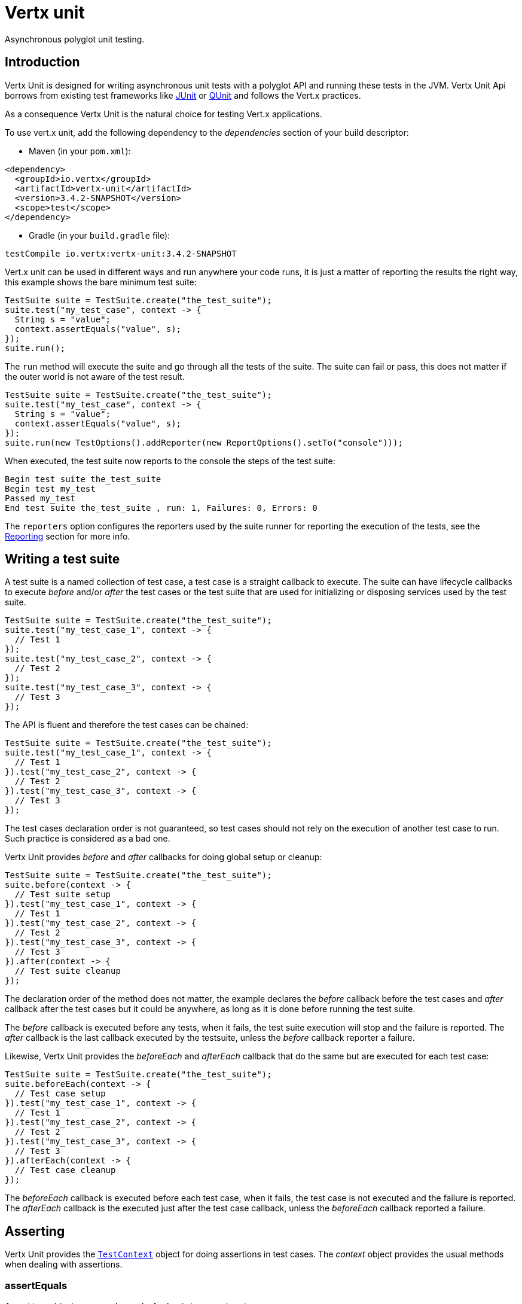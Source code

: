 = Vertx unit

Asynchronous polyglot unit testing.

== Introduction

Vertx Unit is designed for writing asynchronous unit tests with a polyglot API and running these tests
in the JVM. Vertx Unit Api borrows from existing test frameworks like http://junit.org[JUnit] or http://qunitjs.com[QUnit]
and follows the Vert.x practices.

As a consequence Vertx Unit is the natural choice for testing Vert.x applications.

To use vert.x unit, add the following dependency to the _dependencies_ section of your build descriptor:

* Maven (in your `pom.xml`):

[source,xml,subs="+attributes"]
----
<dependency>
  <groupId>io.vertx</groupId>
  <artifactId>vertx-unit</artifactId>
  <version>3.4.2-SNAPSHOT</version>
  <scope>test</scope>
</dependency>
----

* Gradle (in your `build.gradle` file):

[source,groovy,subs="+attributes"]
----
testCompile io.vertx:vertx-unit:3.4.2-SNAPSHOT
----

Vert.x unit can be used in different ways and run anywhere your code runs, it is just a matter of reporting
the results the right way, this example shows the bare minimum test suite:

[source,java]
----
TestSuite suite = TestSuite.create("the_test_suite");
suite.test("my_test_case", context -> {
  String s = "value";
  context.assertEquals("value", s);
});
suite.run();
----

The `run` method will execute the suite and go through all the
tests of the suite. The suite can fail or pass, this does not matter if the outer world is not aware
of the test result.

[source,java]
----
TestSuite suite = TestSuite.create("the_test_suite");
suite.test("my_test_case", context -> {
  String s = "value";
  context.assertEquals("value", s);
});
suite.run(new TestOptions().addReporter(new ReportOptions().setTo("console")));
----

When executed, the test suite now reports to the console the steps of the test suite:

----
Begin test suite the_test_suite
Begin test my_test
Passed my_test
End test suite the_test_suite , run: 1, Failures: 0, Errors: 0
----

The `reporters` option configures the reporters used by the suite runner for reporting the execution
of the tests, see the <<reporting>> section for more info.

== Writing a test suite

A test suite is a named collection of test case, a test case is a straight callback to execute. The suite can
have lifecycle callbacks to execute _before_ and/or _after_ the test cases or the test suite that are used for
initializing or disposing services used by the test suite.

[source,java]
----
TestSuite suite = TestSuite.create("the_test_suite");
suite.test("my_test_case_1", context -> {
  // Test 1
});
suite.test("my_test_case_2", context -> {
  // Test 2
});
suite.test("my_test_case_3", context -> {
  // Test 3
});
----

The API is fluent and therefore the test cases can be chained:

[source,java]
----
TestSuite suite = TestSuite.create("the_test_suite");
suite.test("my_test_case_1", context -> {
  // Test 1
}).test("my_test_case_2", context -> {
  // Test 2
}).test("my_test_case_3", context -> {
  // Test 3
});
----

The test cases declaration order is not guaranteed, so test cases should not rely on the execution of
another test case to run. Such practice is considered as a bad one.

Vertx Unit provides _before_ and _after_ callbacks for doing global setup or cleanup:

[source,java]
----
TestSuite suite = TestSuite.create("the_test_suite");
suite.before(context -> {
  // Test suite setup
}).test("my_test_case_1", context -> {
  // Test 1
}).test("my_test_case_2", context -> {
  // Test 2
}).test("my_test_case_3", context -> {
  // Test 3
}).after(context -> {
  // Test suite cleanup
});
----

The declaration order of the method does not matter, the example declares the _before_ callback before
the test cases and _after_ callback after the test cases but it could be anywhere, as long as it is done before
running the test suite.

The _before_ callback is executed before any tests, when it fails, the test suite execution will stop and the
failure is reported. The _after_ callback is the last callback executed by the testsuite, unless
the _before_ callback reporter a failure.

Likewise, Vertx Unit provides the _beforeEach_ and _afterEach_ callback that do the same but are executed
for each test case:

[source,java]
----
TestSuite suite = TestSuite.create("the_test_suite");
suite.beforeEach(context -> {
  // Test case setup
}).test("my_test_case_1", context -> {
  // Test 1
}).test("my_test_case_2", context -> {
  // Test 2
}).test("my_test_case_3", context -> {
  // Test 3
}).afterEach(context -> {
  // Test case cleanup
});
----

The _beforeEach_ callback is executed before each test case, when it fails, the test case is not executed and the
failure is reported. The _afterEach_ callback is the executed just after the test case callback, unless
the _beforeEach_ callback reported a failure.

== Asserting

Vertx Unit provides the `link:../../apidocs/io/vertx/ext/unit/TestContext.html[TestContext]` object for doing assertions in test cases. The _context_
object provides the usual methods when dealing with assertions.

=== assertEquals

Assert two objects are equals, works for _basic_ types or _json_ types.

[source,java]
----
suite.test("my_test_case", context -> {
  context.assertEquals(10, callbackCount);
});
----

There is also an overloaded version for providing a message:

[source,java]
----
suite.test("my_test_case", context -> {
  context.assertEquals(10, callbackCount, "Should have been 10 instead of " + callbackCount);
});
----

Usually each assertion provides an overloaded version.

=== assertNotEquals

The counter part of _assertEquals_.

[source,java]
----
suite.test("my_test_case", context -> {
  context.assertNotEquals(10, callbackCount);
});
----

=== assertNull

Assert an object is null, works for _basic_ types or _json_ types.

[source,java]
----
suite.test("my_test_case", context -> {
  context.assertNull(null);
});
----

=== assertNotNull

The counter part of _assertNull_.

[source,java]
----
suite.test("my_test_case", context -> {
  context.assertNotNull("not null!");
});
----

=== assertInRange

The `link:../../apidocs/io/vertx/ext/unit/TestContext.html#assertInRange-double-double-double-[assertInRange]` targets real numbers.

----
suite.test("my_test_case", context -> {

  // Assert that 0.1 is equals to 0.2 +/- 0.5

  context.assertInRange(0.1, 0.2, 0.5);
});
----

=== assertTrue and assertFalse

Asserts the value of a boolean expression.

[source,java]
----
suite.test("my_test_case", context -> {
  context.assertTrue(var);
  context.assertFalse(value > 10);
});
----

=== Failing

Last but not least, _test_ provides a _fail_ method that will throw an assertion error:

[source,java]
----
suite.test("my_test_case", context -> {
  context.fail("That should never happen");
  // Following statements won't be executed
});
----

The failure can either be a _string_ as seen previously or an _error_. The _error_ object depends
on the target language, for Java or Groovy it can be any class extending _Throwable- , for
JavaScript it is an _error_, for Ruby it is an _Exception_.

== Asynchronous testing

The previous examples supposed that test cases were terminated after their respective callbacks, this is the
default behavior of a test case callback. Often it is desirable to terminate the test after the test case
callback, for instance:

.The Async object asynchronously completes the test case
[source,java]
----
suite.test("my_test_case", context -> {
  Async async = context.async();
  eventBus.consumer("the-address", msg -> {
    // <2>
    async.complete();
  });
  // <1>
});
----
<1> The callback exits but the test case is not terminated
<2> The event callback from the bus terminates the test

Creating an `link:../../apidocs/io/vertx/ext/unit/Async.html[Async]` object with the `link:../../apidocs/io/vertx/ext/unit/TestContext.html#async--[async]` method marks the
executed test case as non terminated. The test case terminates when the `link:../../apidocs/io/vertx/ext/unit/Async.html#complete--[complete]`
method is invoked.

NOTE: When the `complete` callback is not invoked, the test case fails after a certain timeout.

Several `Async` objects can be created during the same test case, all of them must be _completed_ to terminate
the test.

.Several Async objects provide coordination
[source,java]
----
suite.test("my_test_case", context -> {

  Async async1 = context.async();
  HttpClient client = vertx.createHttpClient();
  HttpClientRequest req = client.get(8080, "localhost", "/");
  req.exceptionHandler(err -> context.fail(err.getMessage()));
  req.handler(resp -> {
    context.assertEquals(200, resp.statusCode());
    async1.complete();
  });
  req.end();

  Async async2 = context.async();
  vertx.eventBus().consumer("the-address", msg -> {
    async2.complete();
  });
});
----

Async objects can also be used in _before_ or _after_ callbacks, it can be very convenient in a _before_ callback
to implement a setup that depends on one or several asynchronous results:

.Async starts an http server before test cases
[source,java]
----
suite.before(context -> {
  Async async = context.async();
  HttpServer server = vertx.createHttpServer();
  server.requestHandler(requestHandler);
  server.listen(8080, ar -> {
    context.assertTrue(ar.succeeded());
    async.complete();
  });
});
----

It is possible to wait until the completion of a specific `link:../../apidocs/io/vertx/ext/unit/Async.html[Async]`, similar
to Java's count-down latch:

.Wait for completion
[source, java]
----
Async async = context.async();
HttpServer server = vertx.createHttpServer();
server.requestHandler(requestHandler);
server.listen(8080, ar -> {
  context.assertTrue(ar.succeeded());
  async.complete();
});

// Wait until completion
async.awaitSuccess();
----

WARNING: this should not be executed from the event loop!

Async can also be created with an initial count value, it completes when the count-down reaches
zero using `link:../../apidocs/io/vertx/ext/unit/Async.html#countDown--[countDown]`:

.Wait until the complete count-down reaches zero
[source, java]
----
Async async = context.async(2);
HttpServer server = vertx.createHttpServer();
server.requestHandler(requestHandler);
server.listen(8080, ar -> {
  context.assertTrue(ar.succeeded());
  async.countDown();
});

vertx.setTimer(1000, id -> {
  async.complete();
});

// Wait until completion of the timer and the http request
async.awaitSuccess();
----

Calling `complete()` on an async completes the async as usual, it actually sets the value to `0`.

== Asynchronous assertions

`link:../../apidocs/io/vertx/ext/unit/TestContext.html[TestContext]` provides useful methods that provides powerful constructs for async testing:

The `link:../../apidocs/io/vertx/ext/unit/TestContext.html#asyncAssertSuccess--[asyncAssertSuccess]` method returns an `Handler<AsyncResult<T>>`
instance that acts like `link:../../apidocs/io/vertx/ext/unit/Async.html[Async]`, resolving the `Async` on success and failing the test
on failure with the failure cause.

[source,java]
----
Async async = context.async();
vertx.deployVerticle("my.verticle", ar -> {
  if (ar.succeeded()) {
    async.complete();
  } else {
    context.fail(ar.cause());
  }
});

// Can be replaced by

vertx.deployVerticle("my.verticle", context.asyncAssertSuccess());
----

The `link:../../apidocs/io/vertx/ext/unit/TestContext.html#asyncAssertSuccess-io.vertx.core.Handler-[asyncAssertSuccess]` method returns an `Handler<AsyncResult<T>>`
instance that acts like `link:../../apidocs/io/vertx/ext/unit/Async.html[Async]`, invoking the delegating `Handler<T>` on success
and failing the test on failure with the failure cause.

[source,java]
----
AtomicBoolean started = new AtomicBoolean();
Async async = context.async();
vertx.deployVerticle(new AbstractVerticle() {
  public void start() throws Exception {
    started.set(true);
  }
}, ar -> {
  if (ar.succeeded()) {
    context.assertTrue(started.get());
    async.complete();
  } else {
    context.fail(ar.cause());
  }
});

// Can be replaced by

vertx.deployVerticle("my.verticle", context.asyncAssertSuccess(id -> {
  context.assertTrue(started.get());
}));
----

The async is completed when the `Handler` exits, unless new asyncs were created during the invocation, which
can be handy to _chain_ asynchronous behaviors:

[source,java]
----
Async async = context.async();
vertx.deployVerticle("my.verticle", ar1 -> {
  if (ar1.succeeded()) {
    vertx.deployVerticle("my.otherverticle", ar2 -> {
      if (ar2.succeeded()) {
        async.complete();
      } else {
        context.fail(ar2.cause());
      }
    });
  } else {
    context.fail(ar1.cause());
  }
});

// Can be replaced by

vertx.deployVerticle("my.verticle", context.asyncAssertSuccess(id ->
        vertx.deployVerticle("my_otherverticle", context.asyncAssertSuccess())
));
----

The `link:../../apidocs/io/vertx/ext/unit/TestContext.html#asyncAssertFailure--[asyncAssertFailure]` method returns an `Handler<AsyncResult<T>>`
instance that acts like `link:../../apidocs/io/vertx/ext/unit/Async.html[Async]`, resolving the `Async` on failure and failing the test
on success.

[source,java]
----
Async async = context.async();
vertx.deployVerticle("my.verticle", ar -> {
  if (ar.succeeded()) {
    context.fail();
  } else {
    async.complete();
  }
});

// Can be replaced by

vertx.deployVerticle("my.verticle", context.asyncAssertFailure());
----

The `link:../../apidocs/io/vertx/ext/unit/TestContext.html#asyncAssertFailure-io.vertx.core.Handler-[asyncAssertFailure]` method returns an `Handler<AsyncResult<T>>`
instance that acts like `link:../../apidocs/io/vertx/ext/unit/Async.html[Async]`, invoking the delegating `Handler<Throwable>` on
failure and failing the test on success.

[source,java]
----
Async async = context.async();
vertx.deployVerticle("my.verticle", ar -> {
  if (ar.succeeded()) {
    context.fail();
  } else {
    context.assertTrue(ar.cause() instanceof IllegalArgumentException);
    async.complete();
  }
});

// Can be replaced by

vertx.deployVerticle("my.verticle", context.asyncAssertFailure(cause -> {
  context.assertTrue(cause instanceof IllegalArgumentException);
}));
----

The async is completed when the `Handler` exits, unless new asyncs were created during the invocation.

== Repeating test

When a test fails randomly or not often, for instance a race condition, it is convenient to run the same
test multiple times to increase the failure likelihood of the test.

.Repeating a test
[source,java]
----
TestSuite.create("my_suite").test("my_test", 1000, context -> {
  // This will be executed 1000 times
});
----

When declared, _beforeEach_ and _afterEach_ callbacks will be executed as many times as the test is executed.

NOTE: test repetition are executed sequentially

== Sharing objects

The `link:../../apidocs/io/vertx/ext/unit/TestContext.html[TestContext]` has `get`/`put`/`remove` operations for sharing state between callbacks.

Any object added during the _before_ callback is available in any other callbacks. Each test case will operate on
a copy of the shared state, so updates will only be visible for a test case.

.Sharing state between callbacks
[source,java]
----
TestSuite.create("my_suite").before(context -> {

  // host is available for all test cases
  context.put("host", "localhost");

}).beforeEach(context -> {

  // Generate a random port for each test
  int port = helper.randomPort();

  // Get host
  String host = context.get("host");

  // Setup server
  Async async = context.async();
  HttpServer server = vertx.createHttpServer();
  server.requestHandler(req -> {
    req.response().setStatusCode(200).end();
  });
  server.listen(port, host, ar -> {
    context.assertTrue(ar.succeeded());
    context.put("port", port);
    async.complete();
  });

}).test("my_test", context -> {

  // Get the shared state
  int port = context.get("port");
  String host = context.get("host");

  // Do request
  HttpClient client = vertx.createHttpClient();
  HttpClientRequest req = client.get(port, host, "/resource");
  Async async = context.async();
  req.handler(resp -> {
    context.assertEquals(200, resp.statusCode());
    async.complete();
  });
  req.end();
});
----

WARNING: sharing any object is only supported in Java, other languages can share only basic or json types.
Other objects should be shared using the features of that language.

== Running

When a test suite is created, it won't be executed until the `link:../../apidocs/io/vertx/ext/unit/TestSuite.html#run--[run]` method
is called.

.Running a test suite
[source,java]
----
suite.run();
----

The test suite can also be run with a specified `link:../../apidocs/io/vertx/core/Vertx.html[Vertx]` instance:

.Provides a Vertx instance to run the test suite
[source,java]
----
suite.run(vertx);
----

When running with a `Vertx` instance, the test suite is executed using the Vertx event loop, see the <<event_loop>>
section for more details.

A test suite can be run with the Vert.x Command Line Interface with the `vertx test` command:

.Running a test suite with the Vert.x CLI
[source]
----
> vertx test the_test_suite.js
Begin test suite the_test_suite
Succeeded in deploying verticle
Begin test my_test_case
Passed my_test_case
End test suite my_suite , run: 1, Failures: 0, Errors: 0
----

Such test suite just need to be executed via the `link:../../apidocs/io/vertx/ext/unit/TestSuite.html#run--[run]` command, the
`vertx test` command takes care of configuring reporting, timeout, etc..., pretty much like in this
example:

[source,java]
----
TestSuite suite = TestSuite.create("the_test_suite");
suite.test("my_test_case", context -> {
  String s = "value";
  context.assertEquals("value", s);
});
suite.run();
----

The `vertx test` command extends the `vertx run` command. The exit behavior of the JVM is changed
the JVM exits when the test suite is executed and a return value is provided indicating the tests
success (0) or failure (1).

NOTE: several test suites can executed in the same verticle, Vert.x Unit waits until completion of
all suite executed.

=== Test suite completion

No assumptions can be made about when the test suite will be completed, and if some code needs to be executed
after the test suite, it should either be in the test suite _after_ callback or as callback of the
`link:../../apidocs/io/vertx/ext/unit/Completion.html[Completion]`:

.Test suite execution callback
[source,java]
----
TestCompletion completion = suite.run(vertx);

// Simple completion callback
completion.handler(ar -> {
  if (ar.succeeded()) {
    System.out.println("Test suite passed!");
  } else {
    System.out.println("Test suite failed:");
    ar.cause().printStackTrace();
  }
});
----

The `link:../../apidocs/io/vertx/ext/unit/Completion.html[Completion]` object provides also a `link:../../apidocs/io/vertx/ext/unit/Completion.html#resolve-io.vertx.core.Future-[resolve]` method that
takes a `Future` object, this `Future` will be notified of the test suite execution:

.Resolving the start Future with the test suite
[source,java]
----
TestCompletion completion = suite.run();

// When the suite completes, the future is resolved
completion.resolve(startFuture);
----

This allow to easily create a _test_ verticle whose deployment is the test suite execution, allowing the
code that deploys it to be easily aware of the success or failure.

The completion object can also be used like a latch to block until the test suite completes. This should
be used when the thread running the test suite is not the same than the current thread:

.Blocking until the test suite completes
[source,java]
----
Completion completion = suite.run();

// Wait until the test suite completes
completion.await();
----

The `await` throws an exception when the thread is interrupted or a timeout is fired.

The `link:../../apidocs/io/vertx/ext/unit/Completion.html#awaitSuccess--[awaitSuccess]` is a variation that throws an exception when
the test suite fails.

.Blocking until the test suite succeeds
[source,java]
----
Completion completion = suite.run();

// Wait until the test suite succeeds otherwise throw an exception
completion.awaitSuccess();
----

=== Time out

Each test case of a test suite must execute before a certain timeout is reached. The default timeout is
of _2 minutes_, it can be changed using _test options_:

.Setting the test suite timeout
[source,java]
----
TestOptions options = new TestOptions().setTimeout(10000);

// Run with a 10 seconds time out
suite.run(options);
----

[[event_loop]]
=== Event loop

Vertx Unit execution is a list of tasks to execute, the execution of each task is driven by the completion
of the previous task. These tasks should leverage Vert.x event loop when possible but that depends on the
current execution context (i.e the test suite is executed in a `main` or embedded in a `Verticle`) and
wether or not a `Vertx` instance is configured.

The `link:../../apidocs/io/vertx/ext/unit/TestOptions.html#setUseEventLoop-java.lang.Boolean-[setUseEventLoop]` configures the usage of the event
loop:

.Event loop usage
|===
| | useEventLoop:null | useEventLoop:true | useEventLoop:false

| `Vertx` instance
| use vertx event loop
| use vertx event loop
| force no event loop

| in a `Verticle`
| use current event loop
| use current event loop
| force no event loop

| in a _main_
| use no event loop
| raise an error
| use no event loop

|===

The default `useEventLoop` value is `null`, that means that it will uses an event loop when possible and fallback
to no event loop when no one is available.

[[reporting]]
== Reporting

Reporting is an important piece of a test suite, Vertx Unit can be configured to run with different kind
of reporters.

By default no reporter is configured, when running a test suite, _test options_ can be provided to
configure one or several:

.Using the console reporter and as a junit xml file
[source,java]
----
ReportOptions consoleReport = new ReportOptions().
    setTo("console");

// Report junit files to the current directory
ReportOptions junitReport = new ReportOptions().
    setTo("file:.").
    setFormat("junit");

suite.run(new TestOptions().
        addReporter(consoleReport).
        addReporter(junitReport)
);
----

=== Console reporting

Reports to the JVM `System.out` and `System.err`:

to::
_console_
format::
_simple_ or _junit_

=== File reporting

Reports to a file, a `Vertx` instance must be provided:

to::
_file_ `:` _dir name_
format::
_simple_ or _junit_
example::
`file:.`

The file reporter will create files in the configured directory, the files will be named after the
test suite name executed and the format (i.e _simple_ creates _txt_ files and _junit_ creates _xml_
files).

=== Log reporting

Reports to a logger, a `Vertx` instance must be provided:

to::
_log_ `:` _logger name_
example::
`log:mylogger`

=== Event bus reporting

Reports events to the event bus, a `Vertx` instance must be provided:

to::
_bus_ `:` _event bus address_
example::
`bus:the-address`

It allow to decouple the execution of the test suite from the reporting.

The messages sent over the event bus can be collected by the `link:../../apidocs/io/vertx/ext/unit/collect/EventBusCollector.html[EventBusCollector]`
and achieve custom reporting:

[source,java]
----
EventBusCollector collector = EventBusCollector.create(
    vertx,
    new ReportingOptions().addReporter(
        new ReportOptions().setTo("file:report.xml").setFormat("junit")));

collector.register("the-address");
----

[[vertx_integration]]
== Vertx integration

By default, assertions and failures must be done on the `link:../../apidocs/io/vertx/ext/unit/TestContext.html[TestContext]` and throwing an
assertion error works only when called by Vert.x Unit:

[source,java]
----
suite.test("my_test_case", ctx -> {

  // The failure will be reported by Vert.x Unit
  throw new RuntimeException("it failed!");
});
----

In a regular Vert.x callback, the failure will be ignored:

[source,java]
----
suite.test("test-server", testContext -> {
  HttpServer server = vertx.createHttpServer().requestHandler(req -> {
    if (req.path().equals("/somepath")) {
      throw new AssertionError("Wrong path!");
    }
    req.response().end();
  });
});
----

Since Vert.x 3.3, a global exception handler can be set to report the event loop uncaught exceptions:

[source,java]
----
suite.before(testContext -> {

  // Report uncaught exceptions as Vert.x Unit failures
  vertx.exceptionHandler(testContext.exceptionHandler());
});

suite.test("test-server", testContext -> {
  HttpServer server = vertx.createHttpServer().requestHandler(req -> {
    if (req.path().equals("/somepath")) {
      throw new AssertionError("Wrong path!");
    }
    req.response().end();
  });
});
----

The exception handler is set during the _before_ phase, the `link:../../apidocs/io/vertx/ext/unit/TestContext.html[TestContext]` is shared
between each _before_, _test_ and _after_ phase. So the exception handler obtained during the _before_ phase
is correct.

== Junit integration

Although Vertx Unit is polyglot and not based on JUnit, it is possible to run a Vertx Unit test suite or a test case
from JUnit, allowing you to integrate your tests with JUnit and your build system or IDE.

.Run a Java class as a JUnit test suite
[source,java]
----
@RunWith(VertxUnitRunner.class)
public class JUnitTestSuite {
  @Test
  public void testSomething(TestContext context) {
    context.assertFalse(false);
  }
}
----

The `link:../../apidocs/io/vertx/ext/unit/junit/VertxUnitRunner.html[VertxUnitRunner]` uses the junit annotations for introspecting the class
and create a test suite after the class. The methods should declare a `link:../../apidocs/io/vertx/ext/unit/TestContext.html[TestContext]`
argument, if they don't it is fine too. However the `TestContext` is the only way to retrieve the associated
Vertx instance of perform asynchronous tests.

The JUnit integration is also available for the Groovy language with the `io.vertx.groovy.ext.unit.junit.VertxUnitRunner`
runner.

=== Running a test on a Vert.x context

By default the thread invoking the test methods is the JUnit thread. The `link:../../apidocs/io/vertx/ext/unit/junit/RunTestOnContext.html[RunTestOnContext]`
JUnit rule can be used to alter this behavior for running these test methods with a Vert.x event loop thread.

Thus there must be some care when state is shared between test methods and Vert.x handlers as they won't be
on the same thread, e.g incrementing a counter in a Vert.x handler and asserting the counter in the test method.
One way to solve this is to use proper synchronization, another is to execute test methods on a Vert.x context
that will be propagated to the created handlers.

For this purpose the `link:../../apidocs/io/vertx/ext/unit/junit/RunTestOnContext.html[RunTestOnContext]` rule needs a `link:../../apidocs/io/vertx/core/Vertx.html[Vertx]`
instance. Such instance can be provided, otherwise the rule will manage an instance under the hood. Such
instance can be retrieved when the test is running, making this rule a way to manage a `link:../../apidocs/io/vertx/core/Vertx.html[Vertx]`
instance as well.

.Run a Java class as a JUnit test suite
[source,java]
----
@RunWith(VertxUnitRunner.class)
public class RunOnContextJUnitTestSuite {

  @Rule
  public RunTestOnContext rule = new RunTestOnContext();

  @Test
  public void testSomething(TestContext context) {
    // Use the underlying vertx instance
    Vertx vertx = rule.vertx();
  }
}
----

The rule can be annotated by `@Rule` or `@ClassRule`, the former manages a Vert.x instance
per test, the later a single Vert.x for the test methods of the class.

WARNING: keep in mind that you cannot block the event loop when using this rule. Usage of classes like
`CountDownLatch` or similar classes must be done with care.

=== Timeout

The Vert.x Unit 2 minutes timeout can be overriden with the `timeout` member of the `@Test` annotation:

.Configure the timeout at the test level
[source,java]
----
public class JunitTestWithTimeout {

  @Test(timeout = 1000l)
  public void testSomething(TestContext context) {
    //...
  }

}
----

For a more global configuration, the `link:../../apidocs/io/vertx/ext/unit/junit/Timeout.html[Timeout]` rule can be used:

.Configure the timeout at the class level
[source,java]
----
@RunWith(VertxUnitRunner.class)
public class TimeoutTestSuite {

  @Rule
  public Timeout rule = Timeout.seconds(1);

  @Test
  public void testSomething(TestContext context) {
    //...
  }
}
----

NOTE: the `@Test` timeout overrides the the `link:../../apidocs/io/vertx/ext/unit/junit/Timeout.html[Timeout]` rule.

=== Parameterized tests

JUnit provides useful `Parameterized` tests, Vert.x Unit tests can be ran with this particular runner thanks to
the `link:../../apidocs/io/vertx/ext/unit/junit/VertxUnitRunnerWithParametersFactory.html[VertxUnitRunnerWithParametersFactory]`:

.Running a Vert.x Unit parameterized test
[source,java]
----
@RunWith(Parameterized.class)
@Parameterized.UseParametersRunnerFactory(VertxUnitRunnerWithParametersFactory.class)
public class SimpleParameterizedTest {

  @Parameterized.Parameters
  public static Iterable<Integer> data() {
    return Arrays.asList(0, 1, 2);
  }

  public SimpleParameterizedTest(int value) {
    //...
  }

  @Test
  public void testSomething(TestContext context) {
    // Execute test with the current value
  }
}
----

Parameterized tests can also be done in Groovy with the `io.vertx.groovy.ext.unit.junit.VertxUnitRunnerWithParametersFactory`.

=== Repeating a test

When a test fails randomly or not often, for instance a race condition, it is convenient to run the same
test multiple times to increase the likelihood failure of the test.

With JUnit a test has to be annotated with `link:../../apidocs/io/vertx/ext/unit/junit/Repeat.html[@Repeat]` to be repeated. The test must
also define the `link:../../apidocs/io/vertx/ext/unit/junit/RepeatRule.html[RepeatRule]` among its rules.

.Repeating a test with JUnit
[source,java]
----
@RunWith(VertxUnitRunner.class)
public class RepeatingTest {

  @Rule
  public RepeatRule rule = new RepeatRule();

  @Repeat(1000)
  @Test
  public void testSomething(TestContext context) {
    // This will be executed 1000 times
  }
}
----

When declared, _before_ and _after_ life cycle will be executed as many times as the test is executed.

NOTE: test repetition are executed sequentially

=== Using with other assertion libraries

Vert.x Unit usability has been greatly improved in Vert.x 3.3. You can now write tests using
http://hamcrest.org/[Hamcrest], http://joel-costigliola.github.io/assertj/[AssertJ],
https://github.com/rest-assured/rest-assured/[Rest Assured], or any assertion library you want. This is made
possible by the global exception handler described in <<vertx_integration>>.

You can find Java examples of using Vert.x Unit with Hamcrest and AssertJ in the
https://github.com/vert-x3/vertx-examples/tree/master/unit-examples[vertx-examples] project.

== Java language integration

=== Test suite integration

The Java language provides classes and it is possible to create test suites directly from Java classes with the
following mapping rules:

The `testSuiteObject` argument methods are inspected and the public, non static methods
with `link:../../apidocs/io/vertx/ext/unit/TestContext.html[TestContext]` parameter are retained and mapped to a Vertx Unit test suite
via the method name:

* `before` : before callback
* `after` : after callback
* `beforeEach` : beforeEach callback
* `afterEach` : afterEach callback
*  when the name starts with _test_ : test case callback named after the method name

.Test suite written using a Java class
[source,java]
----
public class MyTestSuite {

  public void testSomething(TestContext context) {
    context.assertFalse(false);
  }
}
----

This class can be turned into a Vertx test suite easily:

.Create a test suite from a Java object
[source,java]
----
TestSuite suite = TestSuite.create(new MyTestSuite());
----